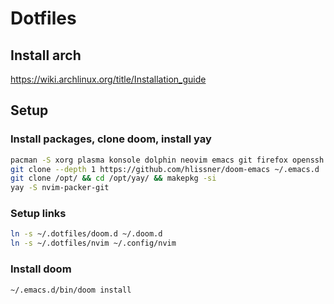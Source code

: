 * Dotfiles
** Install arch
https://wiki.archlinux.org/title/Installation_guide

** Setup 
*** Install packages, clone doom, install yay
#+BEGIN_SRC bash
pacman -S xorg plasma konsole dolphin neovim emacs git firefox openssh base-devel kdeconnect
git clone --depth 1 https://github.com/hlissner/doom-emacs ~/.emacs.d
git clone /opt/ && cd /opt/yay/ && makepkg -si
yay -S nvim-packer-git
#+END_SRC

*** Setup links
#+BEGIN_SRC bash
ln -s ~/.dotfiles/doom.d ~/.doom.d
ln -s ~/.dotfiles/nvim ~/.config/nvim
#+END_SRC

*** Install doom
#+BEGIN_SRC bash
~/.emacs.d/bin/doom install
#+END_SRC
